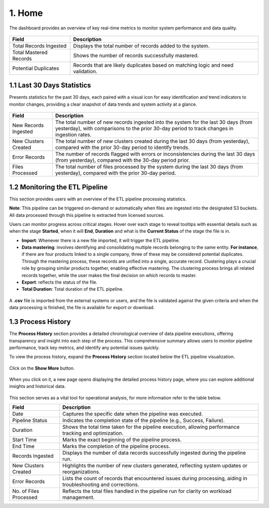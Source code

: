 1. Home 
---------

The dashboard provides an overview of key real-time metrics to monitor system performance and data quality.


.. figure:: images/13.png


.. list-table::
    :header-rows: 1

    * - Field
      - Description
    * - Total Records Ingested
      - Displays the total number of records added to the system.
    * - Total Mastered Records
      - Shows the number of records successfully mastered.
    * - Potential Duplicates
      - Records that are likely duplicates based on matching logic and need validation.

1.1 Last 30 Days Statistics 
^^^^^^^^^^^^^^^^^^^^^^^^^^^

Presents statistics for the past 30 days, each paired with a visual icon for easy identification and trend indicators to monitor changes, providing a clear snapshot of data trends and system activity at a glance.


.. figure:: images/14.png


.. list-table::
    :header-rows: 1

    * - Field
      - Description
    * - New Records Ingested
      - The total number of new records ingested into the system for the last 30 days (from yesterday), with comparisons to the prior 30-day period to track changes in ingestion rates.
    * - New Clusters Created
      - The total number of new clusters created during the last 30 days (from yesterday), compared with the prior 30-day period to identify trends.
    * - Error Records
      - The number of records flagged with errors or inconsistencies during the last 30 days (from yesterday), compared with the 30-day period prior.
    * - Files Processed
      - The total number of files processed by the system during the last 30 days (from yesterday), compared with the prior 30-day period.

1.2 Monitoring the ETL Pipeline
^^^^^^^^^^^^^^^^^^^^^^^^^^^^^^^^

This section provides users with an overview of the ETL pipeline processing statistics. 

**Note**: This pipeline can be triggered on-demand or automatically when files are ingested into the designated S3 buckets. All data processed through this pipeline is extracted from licensed sources.

Users can monitor progress across critical stages. Hover over each stage to reveal tooltips with essential details such as when the stage **Started**, when it will **End**, **Duration** and what is the **Current Status** of the stage the file is in.

* **Import**: Whenever there is a new file imported, it will trigger the ETL pipeline. 

* **Data mastering**: involves identifying and consolidating multiple records belonging to the same entity. **For instance**, if there are four products linked to a single company, three of these may be considered potential duplicates. Through the mastering process, these records are unified into a single, accurate record. Clustering plays a crucial role by grouping similar products together, enabling effective mastering. The clustering process brings all related records together, while the user makes the final decision on which records to master.

* **Export**: reflects the status of the file. 

* **Total Duration**: Total duration of the ETL pipeline.


.. figure:: images/15.png


A **.csv** file is imported from the external systems or users, and the file is validated against the given criteria and when the data processing is finished, the file is available for export or download.

1.3 Process History
^^^^^^^^^^^^^^^^^^^^

The **Process History** section provides a detailed chronological overview of data pipeline executions, offering transparency and insight into each step of the process. This comprehensive summary allows users to monitor pipeline performance, track key metrics, and identify any potential issues quickly.

To view the process history, expand the **Process History** section located below the ETL pipeline visualization.


.. figure:: images/16.png


Click on the **Show More** button. 


.. figure:: images/17.png


When you click on it, a new page opens displaying the detailed process history page, where you can explore additional insights and historical data. 


.. figure:: images/18.png


This section serves as a vital tool for operational analysis, for more information refer to the table below.

.. list-table::
    :header-rows: 1

    * - Field
      - Description
    * - Date
      - Captures the specific date when the pipeline was executed.
    * - Pipeline Status
      - Indicates the completion state of the pipeline (e.g., Success, Failure).
    * - Duration
      - Shows the total time taken for the pipeline execution, allowing performance tracking and optimization.
    * - Start Time
      - Marks the exact beginning of the pipeline process.
    * - End Time
      - Marks the completion of the pipeline process.
    * - Records Ingested
      - Displays the number of data records successfully ingested during the pipeline run.
    * - New Clusters Created
      - Highlights the number of new clusters generated, reflecting system updates or reorganizations.
    * - Error Records
      - Lists the count of records that encountered issues during processing, aiding in troubleshooting and corrections.
    * - No. of Files Processed
      - Reflects the total files handled in the pipeline run for clarity on workload management.

